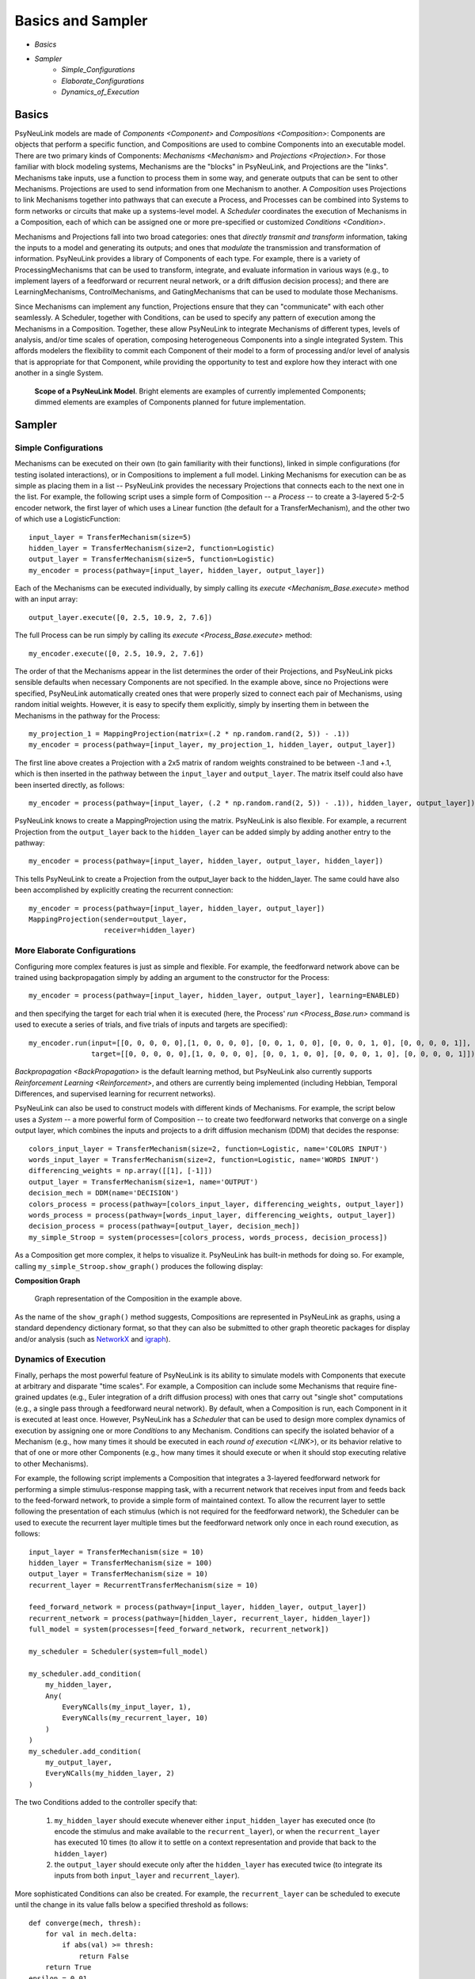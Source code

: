 Basics and Sampler
==================

* `Basics`
* `Sampler`
    * `Simple_Configurations`
    * `Elaborate_Configurations`
    * `Dynamics_of_Execution`

.. _Basics:

Basics
------

PsyNeuLink models are made of `Components <Component>` and `Compositions <Composition>`:
Components are objects that perform a specific function, and Compositions are used to combine Components into an
executable model.  There are two primary kinds of Components:  `Mechanisms <Mechanism>` and `Projections <Projection>`.
For those familiar with block modeling systems, Mechanisms are the "blocks" in PsyNeuLink, and Projections are the
"links".  Mechanisms take inputs, use a function to process them in some way, and generate outputs that can be sent to
other Mechanisms. Projections are used to send information from one Mechanism to another.  A `Composition` uses
Projections to link Mechanisms together into pathways that can execute a Process, and Processes can be combined into
Systems to form networks or circuits that make up a systems-level model.  A `Scheduler` coordinates the execution of
Mechanisms in a Composition, each of which can be assigned one or more pre-specified or customized `Conditions
<Condition>`.

Mechanisms and Projections fall into two broad categories:  ones that *directly transmit and transform* information,
taking the inputs to a model and generating its outputs;  and ones that *modulate* the transmission and transformation
of information.  PsyNeuLink provides a library of Components of each type.  For example, there is a variety of
ProcessingMechanisms that can be used to transform, integrate, and evaluate information in various ways (e.g., to
implement layers of a feedforward or recurrent neural network, or a drift diffusion decision process); and there
are LearningMechanisms, ControlMechanisms, and GatingMechanisms that can be used to modulate those Mechanisms.

Since Mechanisms can implement any function, Projections ensure that they can "communicate" with each other
seamlessly.  A Scheduler, together with Conditions, can be used to specify any pattern of execution among the
Mechanisms in a Composition.  Together, these allow PsyNeuLink to integrate Mechanisms of different types, levels of
analysis, and/or time scales of operation, composing heterogeneous Components into a single integrated System.  This
affords modelers the flexibility to commit each Component of their model to a form of processing and/or level of
analysis that is appropriate for that Component, while providing the opportunity to test and explore how they
interact with one another in a single System.

.. _BasicsSampler_GrandView_Figure:

.. figure:: _static/Grandview_fig.svg

    **Scope of a PsyNeuLink Model**.  Bright elements are examples of currently implemented Components; dimmed
    elements are examples of Components planned for future implementation.


.. _Sampler:

Sampler
-------

.. _Simple_Configurations:

Simple Configurations
~~~~~~~~~~~~~~~~~~~~~

Mechanisms can be executed on their own (to gain familiarity with their functions), linked in simple configurations
(for testing isolated interactions), or in Compositions to implement a full model.
Linking Mechanisms for execution can be as simple as placing them in a list -- PsyNeuLink provides the necessary
Projections that connects each to the next one in the list.  For example, the following script uses a simple form of
Composition -- a `Process` -- to create a 3-layered 5-2-5 encoder network, the first layer of which uses a Linear
function (the default for a TransferMechanism), and the other two of which use a LogisticFunction::

    input_layer = TransferMechanism(size=5)
    hidden_layer = TransferMechanism(size=2, function=Logistic)
    output_layer = TransferMechanism(size=5, function=Logistic)
    my_encoder = process(pathway=[input_layer, hidden_layer, output_layer])

Each of the Mechanisms can be executed individually, by simply calling its `execute <Mechanism_Base.execute>` method
with an input array::

    output_layer.execute([0, 2.5, 10.9, 2, 7.6])

The full Process can be run simply by calling its `execute <Process_Base.execute>` method::

    my_encoder.execute([0, 2.5, 10.9, 2, 7.6])

The order of that the Mechanisms appear in the list determines the order of their Projections, and PsyNeuLink
picks sensible defaults when necessary Components are not specified.  In the example above, since no Projections were
specified, PsyNeuLink automatically created ones that were properly sized to connect each pair of Mechanisms,
using random initial weights.  However, it is easy to specify them explicitly, simply by inserting them in between
the Mechanisms in the pathway for the Process::

    my_projection_1 = MappingProjection(matrix=(.2 * np.random.rand(2, 5)) - .1))
    my_encoder = process(pathway=[input_layer, my_projection_1, hidden_layer, output_layer])

The first line above creates a Projection with a 2x5 matrix of random weights constrained to be between -.1 and +.1,
which is then inserted in the pathway between the ``input_layer`` and ``output_layer``.  The matrix itself could also
have been inserted directly, as follows::

    my_encoder = process(pathway=[input_layer, (.2 * np.random.rand(2, 5)) - .1)), hidden_layer, output_layer])

PsyNeuLink knows to create a MappingProjection using the matrix.  PsyNeuLink is also flexible.  For example,
a recurrent Projection from the ``output_layer`` back to the ``hidden_layer`` can be added simply by adding another
entry to the pathway::

    my_encoder = process(pathway=[input_layer, hidden_layer, output_layer, hidden_layer])

This tells PsyNeuLink to create a Projection from the output_layer back to the hidden_layer.  The same could have also
been accomplished by explicitly creating the recurrent connection::

    my_encoder = process(pathway=[input_layer, hidden_layer, output_layer])
    MappingProjection(sender=output_layer,
                      receiver=hidden_layer)

.. _Elaborate_Configurations:

More Elaborate Configurations
~~~~~~~~~~~~~~~~~~~~~~~~~~~~~

Configuring more complex features is just as simple and flexible.  For example, the feedforward network above can be
trained using backpropagation simply by adding an argument to the constructor for the Process::

    my_encoder = process(pathway=[input_layer, hidden_layer, output_layer], learning=ENABLED)

and then specifying the target for each trial when it is executed (here, the Process' `run <Process_Base.run>` command
is used to execute a series of trials, and five trials of inputs and targets are specified)::

    my_encoder.run(input=[[0, 0, 0, 0, 0],[1, 0, 0, 0, 0], [0, 0, 1, 0, 0], [0, 0, 0, 1, 0], [0, 0, 0, 0, 1]],
                   target=[[0, 0, 0, 0, 0],[1, 0, 0, 0, 0], [0, 0, 1, 0, 0], [0, 0, 0, 1, 0], [0, 0, 0, 0, 1]])

`Backpropagation <BackPropagation>` is the default learning method, but PsyNeuLink also currently supports
`Reinforcement Learning <Reinforcement>`, and others are currently being implemented (including Hebbian, Temporal
Differences, and supervised learning for recurrent networks).

PsyNeuLink can also be used to construct models with different kinds of Mechanisms.  For example, the script below
uses a `System` -- a more powerful form of Composition -- to create two feedforward networks that converge on a single
output layer, which combines the inputs and projects to a drift diffusion mechanism (DDM) that decides the response::

    colors_input_layer = TransferMechanism(size=2, function=Logistic, name='COLORS INPUT')
    words_input_layer = TransferMechanism(size=2, function=Logistic, name='WORDS INPUT')
    differencing_weights = np.array([[1], [-1]])
    output_layer = TransferMechanism(size=1, name='OUTPUT')
    decision_mech = DDM(name='DECISION')
    colors_process = process(pathway=[colors_input_layer, differencing_weights, output_layer])
    words_process = process(pathway=[words_input_layer, differencing_weights, output_layer])
    decision_process = process(pathway=[output_layer, decision_mech])
    my_simple_Stroop = system(processes=[colors_process, words_process, decision_process])

As a Composition get more complex, it helps to visualize it.  PsyNeuLink has built-in methods for doing so.
For example, calling ``my_simple_Stroop.show_graph()`` produces the following display:

.. _Simple_Stroop_Example_Figure:

**Composition Graph**

.. figure:: _static/Simple_Stroop_Example_fig.svg

   Graph representation of the Composition in the example above.

As the name of the ``show_graph()`` method suggests, Compositions are represented in PsyNeuLink as graphs, using a
standard dependency dictionary format, so that they can also be submitted to other graph theoretic packages for
display and/or analysis (such as `NetworkX <https://networkx.github.io>`_ and `igraph <http://igraph.org/redirect
.html>`_).

.. _Dynamics_of_Execution:

Dynamics of Execution
~~~~~~~~~~~~~~~~~~~~~

Finally, perhaps the most powerful feature of PsyNeuLink is its ability to simulate models with Components
that execute at arbitrary and disparate "time scales". For example, a Composition can include some Mechanisms
that require fine-grained updates (e.g., Euler integration of a drift diffusion process) with ones that carry out
"single shot" computations (e.g., a single pass through a feedforward neural network). By default, when a Composition
is run, each Component in it is executed at least once.  However, PsyNeuLink has a `Scheduler` that can be used to
design more complex dynamics of execution by assigning one or more `Conditions` to any Mechanism. Conditions can
specify the isolated behavior of a Mechanism (e.g., how many times it should be executed in each
`round of execution <LINK>`), or its behavior relative to that of one or more other Components (e.g., how many times
it should execute or when it should stop executing relative to other Mechanisms).

For example, the following script implements a Composition that integrates a 3-layered feedforward network for
performing a simple stimulus-response mapping task, with a recurrent network that receives input from and feeds back
to the feed-forward network, to provide a simple form of maintained context.  To allow the recurrent layer to settle
following the presentation of each stimulus (which is not required for the feedforward network), the Scheduler can
be used to execute the recurrent layer multiple times but the feedforward network only once in each round execution,
as follows::

    input_layer = TransferMechanism(size = 10)
    hidden_layer = TransferMechanism(size = 100)
    output_layer = TransferMechanism(size = 10)
    recurrent_layer = RecurrentTransferMechanism(size = 10)

    feed_forward_network = process(pathway=[input_layer, hidden_layer, output_layer])
    recurrent_network = process(pathway=[hidden_layer, recurrent_layer, hidden_layer])
    full_model = system(processes=[feed_forward_network, recurrent_network])

    my_scheduler = Scheduler(system=full_model)

    my_scheduler.add_condition(
        my_hidden_layer,
        Any(
            EveryNCalls(my_input_layer, 1),
            EveryNCalls(my_recurrent_layer, 10)
        )
    )
    my_scheduler.add_condition(
        my_output_layer,
        EveryNCalls(my_hidden_layer, 2)
    )

The two Conditions added to the controller specify that:

   1. ``my_hidden_layer`` should execute whenever either ``input_hidden_layer`` has executed once (to encode the stimulus and make available to the ``recurrent_layer``), or when the ``recurrent_layer`` has executed 10 times (to allow it to settle on a context representation and provide that back to the ``hidden_layer``)

   2. the ``output_layer`` should execute only after the ``hidden_layer`` has executed twice (to integrate its inputs from both ``input_layer`` and ``recurrent_layer``).

More sophisticated Conditions can also be created.  For example, the ``recurrent_layer`` can be scheduled to
execute until the change in its value falls below a specified threshold as follows::

    def converge(mech, thresh):
        for val in mech.delta:
            if abs(val) >= thresh:
                return False
        return True
    epsilon = 0.01

    my_scheduler.add_condition(
        my_hidden_layer,
        Any(
            EveryNCalls(my_input_layer, 1),
            EveryNCalls(my_recurrent_layer, 1)
        )
    )
    my_scheduler.add_condition(
        my_recurrent_layer,
        All(
            EveryNCalls(my_hidden_layer, 1),
            WhileNot(converge, my_recurrent_mech, epsilon)
        )
    )

Here, the criterion for stopping execution is defined as a function (``converge``), that is used in a `WhileNot`
Condition.  Any arbitrary Conditions can be created and flexibly combined to construct virtually any schedule of
execution that is logically sensible.


The `User's Guide <UserGuide>` provides a more detailed review of PsyNeuLink's organization and capabilities,
and the `Tutorial` provides an interactive introduction to its use.